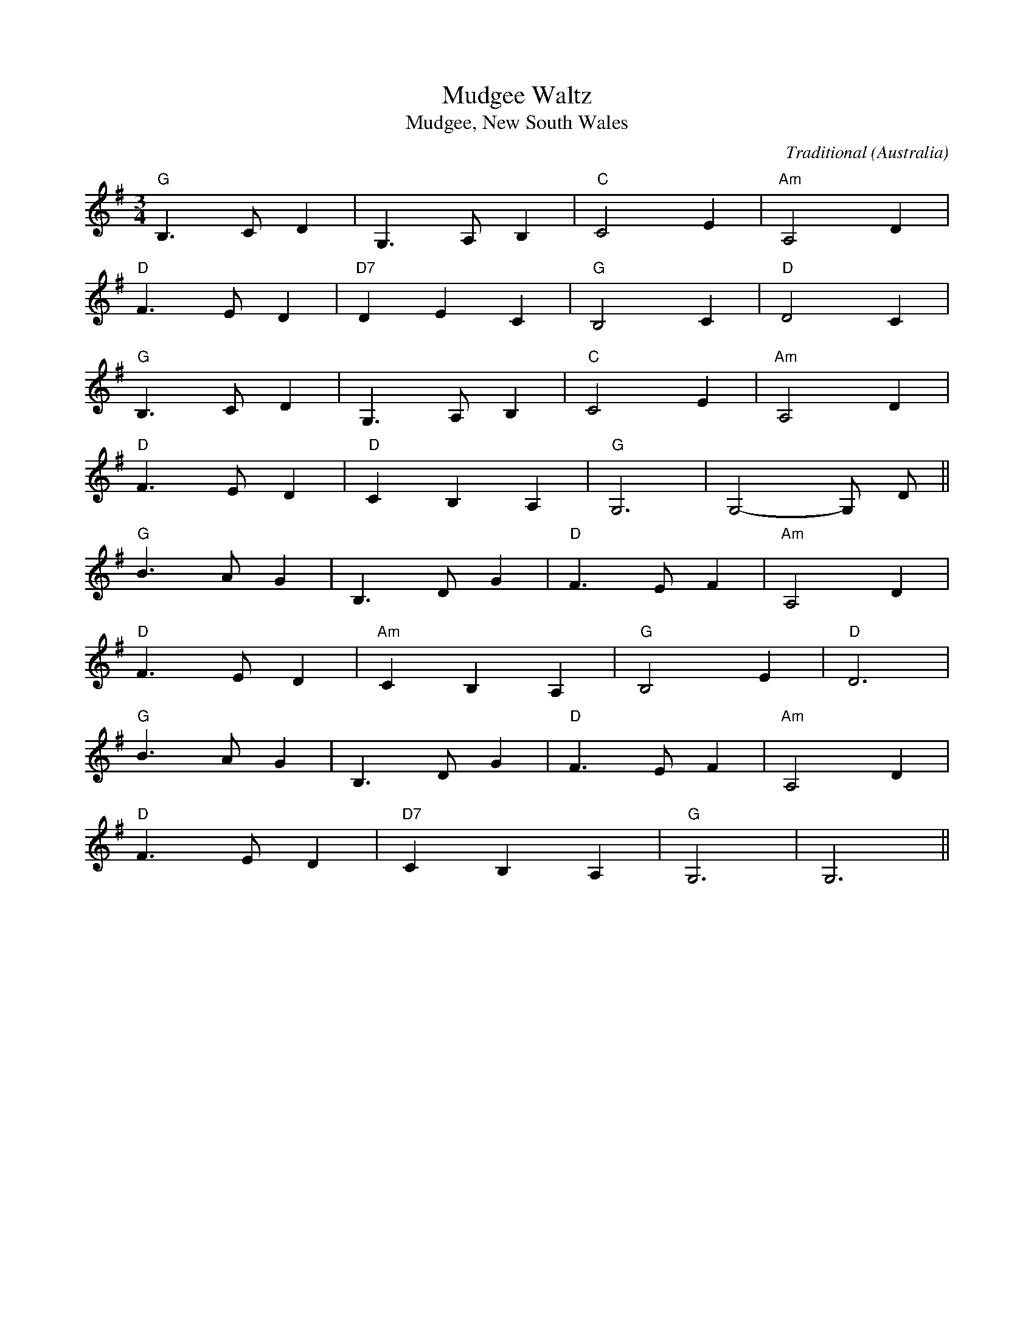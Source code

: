I:abc-charset utf-8
X:1
T:Mudgee Waltz
T:Mudgee, New South Wales 
C:Traditional
S:John Meredith Collection, NLA
S:J Meredith, H Anderson, Folk Songs of Australia Vol 1, UNSW Press, p229, 1967
O:Australia
R:Waltz
M:3/4
L:1/8
K:Gmaj
[I: MIDI=program 59]"G"B,3CD2|G,3A,B,2|"C"C4E2|"Am"A,4D2|
"D"F3ED2|"D7"D2E2C2|"G"B,4C2|"D"D4C2|
"G"B,3CD2|G,3A,B,2|"C"C4E2|"Am"A,4D2|
"D"F3ED2|"D"C2B,2A,2|"G"G,6|G,4-G, D||
"G"B3AG2|B,3DG2|"D"F3EF2|"Am"A,4D2|
"D"F3ED2|"Am"C2B,2A,2|"G"B,4E2|"D"D6|
"G"B3AG2|B,3DG2|"D"F3EF2|"Am"A,4D2|
"D"F3ED2|"D7"C2B,2A,2|"G"G,6|G,6||

X:2
T:Silver In My Mother's Hair
C:Vince Courtney (-1951)
L:1/4
M:3/4
I:linebreak $
K:F
C | A E F | _A2 F/G/ | A G3/2 F/ | c2 A/>C/ | F D F | G A C | F3- | F z D |$ B A G | A ^F D | 
w: The|sil- ver that|lines ev- ry|cloud in the|sky, is a|won- der- ful|sight you will|say.|* But|I know of|sil- ver much|
B A B | d2 B | A G F | D2 E/F/ | c2- c || C | A B =B |$ c d A | A2 _A | G2 G/A/ | B c B | B A ^G | 
w: rich- er than|that. In-|creas- ing in|val- ue each|day. *|Ther's|no sil- ver|linl- ing in|an- y|cloud like the|sil- ver in|my mo- ther's|
A3- | A z z | A B =B |$ c d3/2 A/ | A2 _A | G2 z | G A3/2 G/ | G F D | G3- | G z z | F G3/2 A/ | 
w: hair.||No- thing so|pre- cious in|all the|world|no- thing with|it will com-|pare.||I've seen the|
A B3/2 c/ |$ c2 =B | B3 | =B A G | G A G | G3- | G z C | A B =B | c d3/2 A/ | A2 _A | G2 G/>A/ |$ 
w: dew- drop a-|pon the|rose,|I've seen the|Li- ly so|fair.|* But|no- thing I|see is as|dear to|me as the|
B c B | B A G | F3- | F z z :| 
w: sil- ver in|my mo- thers|hair.||



X:3
T:I'll Go To Sleep
T:Act 1 Scene 1 from 'Don John of Austria' 1847
C:music Isaac Nathan 1791-1864
C:lyrics Jacob Levi Montefiore 1819-1885
C:Royal Victoria Theatre, Sydney, NSW
S:https://nla.gov.au:443/tarkine/nla.obj-166020148
O:Australia
R:Lullaby
Q:"adagio" 1/4=90
M:6/8
L:1/8
K:Cmaj
[I:MIDI=program 59]C/2D/2|E2E_E2E/2E/2 | =E2EG2F/2E/2 | E/2 D3/2 D_E2E | 
w:When a man has tiol'd thro the live long day, 'Till his spirits *are worn with
D2GD2z/2D/2 | EEE_E2E | =E2c^G2G/2G/2 | 
w:care a-way. From what can his soul such com-fort reap as from
ABc(cA)^F | (DE) ^FG2z | A2DG2z|c2^FG2G | 
w:ta-king a draught * of bal-*my sleep. Ba-lmy sleep. Ba-lmy sleep. From
G E c (BA) G | G/2 C/4D/4E/4F/4G/4A/4 B/4c/4d/4c/4 A2c/2c/2 | 
w:what can his soul* such com - -----fort ***reap as from
e/2c/2 E GA2G | GD G C2z | F2B,C2z | F2B,C2z| A2G(C3 | C3C2)z :| 
w:tak-*ing a draught of bal--my sleep. Bal-my sleep. Bal-my sleep. Bal-my sle--ep
W: 
W:I'm sleepy I scarcely can open my eyes
W:Oh dear do you know where the soul of sleep lies
W:Ah it's all very fine through my lashes to peep
W:But I can't keep awake so I'll go to sleep, go to sleep, go to sleep
W:Ah it's all very fine through my lashes to peep
W:But I can't keep awake so I'll go to sleep, go to sleep, go to sleep

X:4
T:An Australian Hymn
T:'Look Down Oh Lord' 1901
C:lyrics John Sandes (1863-1938) 
C:music Louis Lavater (1867 – 1953)
L:1/4
M:4/4
I:linebreak $
K:Eb
[I: MIDI=program 59]G, | C D _E G | F _E/D/ C D | _E2 D2 |$ C3 _B, | _E F G _B | _A G/F/ _E F | G2 F2 |$ _E3 G | G F/_E/ D _ | 
w: Look|down Oh lord of|light up- * on our|Aus- tral|Land. Pro-|tect her by the|sleep- less * might of|thy strong|hand A|cross Up * on her|
C2 D2 | G F/_E/ F _E |$ D3 G, | C D _E G | F _E/D/ C D | _E2 D2 |$ C3 :| 
w: brow was|set long * since for|sign. Oh,|crown her mid the|na- tions * now with|love di-|vine|



X:5
T:Sleepy Seas
T:Melbourne 1920
C:Reginald Stoneham 1879-1942
L:1/4
M:3/4
I:linebreak $
K:G
z G, ^G, | A,2 C/E/ | G B G | A3 | B,2 G,/A,/ | B, D =F | A B3/2 G/ | A3- | A z G,/^G,/ | 
w:Oh the wind played a me-lo-dy ten-der as it played through the palms by the shore * there she 
A,2 C/E/ | G2 A/^A/ |$ B2 G | D ^C D | E ^D E | F2 D | G3- | G G, ^G, | A,2 C/E/ | G B3/2 G/ | 
w:drooped in my arms, with her smiles and her charms, that I'll wor-ship for-ever more. *her lips are like the heart of a 
A3 | B,2 G,/A,/ | B, D =F | A B3/2 A/ |$ ^G3- | ^G2 G | A =G E | ^C2 A, | =F E D | =F2 C/D/ | 
w:rose bud their * sweet-ness is wait-ing for me * though now far a-way I'll go back some day to a 
E- E/>G/ A/>G/ | D- D/>G/ A/>G/ | c3- | c z2 |] 
w:bride *that waits be-side * the slee-py sea.

X:6
T:Aeroplane Jelly
T:1930
C:Albert Lenertz 1891-1943
S:https://nla.gov.au/nla.obj-181524182
O:Australia 
L:1/4
M:3/4
I:linebreak $
K:C
[I: MIDI=program 59]FEF | DEF | G^FG | E2E/E/ | D^FG | ABc | B(G2 | G2)G/G/ | 
w:I've got a song that won't take ve-ry long. Quite a good sort of note if I strike it. It is
A^GA | c2B/A/ | G^FG | c2^F/E/ | D^FG | ABc | BG2 | Z ||
w:some-thing we eat, and I think it's quite sweet, and I know you are go-ing to like it
|:C2D | EDC | E(G2 | G2)z | ccc | dcB | (c3 | c2)E
w:I like ae-ro-plane Je-lly*Ae-ro-plane Je-lly for me. *I
FEF | DEF | G^FG | E2G | AAA | ABc | dBA | G2G | 
w:like it for Break-fast I like it for tea. A lit-tle each day is a great re-ci-pe. The
ccc | cdB | AAA | A2G/G/ | A^GA | cBA | GFE | D3 | 
w:qua-li-ty's high as the name would im-ply, and it's made from pure fruit, one more good rea-son why
C2D | EDC | E(G2 | G3)ccc|dcB(c3|c2)z :| 
w:I like ae-ro-plane Je-lly * Ae-ro-plane Je-lly for me!

X:7
T:Advance Australia Fair
T:1886
C:Peter Dodds McCormack
C:(1833-1916)
L:1/4
M:4/4
I:linebreak $
K:D
D G D B, | D G- G/G/ G | B A G F | G A2 z | D G D B, | G, D- D/D/ D | B A G F | E D z2 | 
D E- E/F/ G |$ E D- D/B,/ B, | D E G =c | B A z2 | D E- E/F/ G | E D- D/G/ G | A B- B/G/ A- | 
A/F/ G3 | B =c B A | G F E D |$ G B- B/G/ A- | A/F/ G3 |] 





X:8
T:Christmas in Australia
T:1864 Victoria, Australia
C:Georger Tolhurst
L:1/4
M:3/4
Q:"allegro" 1/4=140
I:linebreak $
K:G
(D G) | B B B | B c B | B A2 | z A A | A{c} B A | A F D | d3 |$ z d c | B B B | B A G | G c2 | 
w: Old *|Christ- mas you're|wel- come as|ever, *|be the|garb that you|wear what it|may,|For there's|no- thing our|hearts can dis-|se- ver,|
z e2 | d A B | c B A | G3 | z B B |$ B ^G E | e d B | B c2 | z (A B) | c A F | e d c | B3 | 
w: From|thou and thy|gen- i- al|sway,|Let your|man- tle be|verdant * or|hoary, *|your *|ad- vent in|summer * or|snow.|
z (G A) | B B B | B A G |$ G e2 | z e e | d A B | c B A | G3 :| 
w: You are|greeted * in|carol * and|sto- ry,|and it's|sun shine where|wv- er you|go.|

X:9
T:They Say It's A Crime
T:1963 Queensland, Australia
C:Dougie Young (1933-1991)
L:1/4
M:4/4
I:linebreak $
K:none
[K:G] z E/E/ ^c/c/ c | B B/B/ A A | ^G F/F/ G F | E ^D =D z |$ E/E/ ^G G B | E/E/ ^G G B | 
w: Well they Say it's a|crime drink- ing bear and|wine as can lead a|poor man astray|when it comes to grog|I'm a fair dinkum hog|
z/ E/E/E/ F E | ^C z z2 :| 
w: Guess I was born that|way.|

X:10
T:Four Little Johnny Cakes
T:1938 Australia
C:words Banjo Paterson 1864-1941
C:music Louis Lavater 1867-1953
S:http://nla.gov.au/nla.obj-175483431
L:1/8
M:4/4
I:linebreak $
K:F
C | F2 FF AFFG | AFFF F2 D>D | G>G GG BGGA | B2{G} AB c2 z c/c/ | ddcB c A2{A} G |$ BBAG A2 z C | 
w:Hurr-ah for the Lach-lan lads, and join me in a cheer. That is the place to go to make an ea-sy cheque each year With a toad-skin in my pock-et I borr-owed from a friend. Oh
(3FFF FF AFFG |[M:2/4] AG{=B} A=B |[M:4/4] c4- c2 C>C | F<F F2 A2 F2 | AFFF F2 z D |$ GGGG BGGA | 
w:Oh, isn't it nice and co-sy to be cam-ping in the bend? *With my lit-tle round flour-bag sit-ting on a stump. My My little tea and sug-ar bag
BGAB c2 c>c | dc B2 c2 A2 | c2 A>G A2 z C | F2 FF AFFG | AFFF F2 z2 :| 
w: looking nice and plump. A lit-tle fat* cod-fish just off the* hook. And four lit-tle john-ny cakes, a cre-dit to the cook

X:11
T:Happy Today
T:Le Perouse Universal Mission to Aborigines 1935
C:Tom Foster 1870-1942
C:First Nations Dharwal Man
O:New South Walses
S:https://nla.gov.au/nla.obj-181580080
L:1/8
M:6/8
I:linebreak $
K:D
A, | F>EF D>CD | E>DE B,2 B,/B,/ | C3 A,2 A, | F3 F z A/A/ | F>^EF D>CD | E>^DE B,2 A/A/ | 
w:I'm Ha-ppy to-day
^G3 F2 E |$ A3 C z A, | A2 F D2 B, | C3 C z A, | A2 G E2 G | F3 F z A, | FFF FEF | G2 A B2 B | 
AAD FFE |$ D3 D z2 :| 

X:12
T:You Sang To Me
T:Geraldton Western Australia 1916
C:Walter Marwood Du Boulay (1882-1942)
C:Geraldton, Western Australia
S:http://nla.gov.au/nla.mus-an11851478
L:1/8
M:4/4
I:linebreak $
K:Ebmaj
[I:MIDI=program 59]G,|G4^F2G2|A6G2|G2D2=E2GF | =E2Z|$
w:You sa-ng to me in those bright days *of old;
w: You sa-ng to me, I hear those old* songs yet
=E4F2E2 | =B4=A4 | =A2D2G^F=F2 | =E4Z|$
w:Youth in it's glad-ness turned life's stream *to gold;
w:Their mem 'ry lives; their ec-ho brings* re-gret
G4^F2G2 | A4G4 | G2D2E2D2 | C4Z|$
w:Years bring but sad-ness, heads are bent and grey;
w:I wait in si-lence, all I wait up-on
C4E2G2 | c2G2!fermata!A4 | A!fermata!G2C!fermata!E2D2 | C4Z:|
w:God in his wis-dom gave, then took, then took a-way
w:Is marred by  one great dis-chord-ant note, Thou art gone.

X:12
T:Westralian Wildflower Waltz
T:1920 Perth, Western Australia
C:Frederick Barwick (1874-1944)
C:Geraldton, Western Australia
S:nla.obj-166353901
L:1/8
M:3/4
I:linebreak $
K:Gmaj
[I:MIDI=program 59]D2^C3D | D4C2 | C2B,3C | C4B,2 | G2F2E2 | $
A,3B,C2 | E2F3E | E3_B,=B,2 | D2^C3D | D4C2 | $
C2B,3C | C4B,2 | G2F2E2 | D3ED2 | B2D2A2 |  [1G4D2 :|  [2G4FE :|  [3G4G2|]



X:14
T:'Joy'
T:circa 1916
C:Arthur Mabey Chanter (1866-1950)
O:Australia
S:https://nla.gov.au:443/tarkine/nla.obj-168741823
S:J.W.Fletcher & Co. Publisher, London.
L:1/8
Q:1/4=70
M:4/4
K:Gmaj
V:1
[I:MIDI=program 58] GDDB, CDEF | GDDB, CDEF |$ B,^DFB AFAG | FA,B,D FGAB | E4 D2 z2 |$ CEGE CB,A,D | 
w:Joy the heart sings in the spring time.|Joy of happy * summers * coming. *|Breath and bloom gay gardens * fragrance, *|all is still save bees * low *|humm- ing.|Joy heart sings at suns up ris- ing.|
CEGE CB,A,D |$ FFGG ^DDEE | B,DEF GABc |$ A4 G2 |$ GFFB, CDEF |$ 
w:Joy in sha- dy tea tree arch es.|Splash of wavelets * on the beach- es.|on- ward joy- ful summ- * er *|mar- ches.|Joy when summ- ers day is clo- sing.|
GDDB, CDEF | B,^DFB AFAG |$ FA,B,D FGAB | E4 D2 z2 | CEGE CB,A,D |$ CEGE CB,A,D | FFGG ^DDEE |$ 
w:Gent- lest breeze from south all cool- ing.|All the land a- glow with sun- light.|Then clear moon- light dark * o'er *|rul- ing.|Joy in sun- light, Joy in shad- ow.|Fill the heart with rar- est pleas- ure.|Hymns the ev- er glad- 'ning an- them.|
B,DEF GABc | A4 G2 z2|] 
w:Joy of earth in full * est *|Meas- ure.|

X:15
T:I've Got A Motor Bike Waiting For You
C:Reginald Stoneham 1870-1942
O:Australia
L:1/8
M:2/4
I:linebreak $
K:G
"^Swing" D2 | E2 F2 || GA FG- | GA F2 | GA FG- | G z F2 | EF ^DE- | EF ^D z |$ EF ^DE- | E=D E^E | 
w: Then|Bill Said,|I've got a mo|* tor bike|wai- ting for you,|* An|In- di- an Mo-|. tor bike|fit- ted for two,|* Ab- out a|
F2 G2 | ^G A2 z | z F2 ^E | FD =EF | G2 A2 | ^A B2 z | z A2 ^G |$ A z D2 | GA FG- | G A2 F | 
w: mile a|min- ute|we will|fly, And when I|get you|in it,|Say good-|bye, Oh!!|I know a ca-|. fe, a|
GA FG- | G z F2 | E^D EA- | A^G A2 | B2 A2 | F2 D2 |$ GA BA- | AG E z | DE GE | ED B, z | EF GF- | 
w: new one to you|* I've|fixed up a sup|* per for|two, So|Mai- sie,|Jump up and sit|* be- hind,|Cu- ddle up, I|do not mind,|Long as I'm cudd-|
FG A2 | G4- | G z :| 
w: . led by|you!||

X:16
T:What'll We Do, When The Wattle Blooms Again?
C:Reginald Stoneham 1879-1942 
O:Australia
L:1/4
Q:1/4=160
M:2/2
I:linebreak $
K:Gmaj
[I:MIDI=program 68]G, | G G G E | =F3 G, | =F2 F2 | E3 G, | G G G E | D3 D | E2 F2 |$ G3 G, | =F2 E F | E D2 E | 
w:When|win- ters gloom is|o'er and|skies are|blue, and|all the world's in|love and|I love|you. When|we have for-|gott- en the|
C D ^D E- | E3 z | D E F G- | G D2 B, |$ D C B, A, | D3 z || E ^D E =D- | D C2 A, | C B, A, C | B,3 z | 
w:cold and the rain.||Whal- t'll we do|* when the|wa- ttle blooms a-|gain?|Wha- t'll we do|* when the|wa- ttle blooms a-|gain|
A,2 z2 | B,2 G,2 |$ A,2 E2 | z2 G, G, | E2 E2 | D2 C2 | B,2 C2 | D3 z | D4 | A,4 | E4 | D4 | G,2 A,2 |$ 
w:We'll|go a|roa- ming|by the|ri- vers|fringe of|wav- ing|gold|In|the|gloa-|ming.|Heart to|
B,2 G,2 | C2 D E- | E3 z | A,2 A, B, | ^C2 A,2 | E2 _E D- | D3 z | E2 ^D E |$ G2 A E | E D ^C E | 
w:heart and|hand to hand||Al- ways to|love and|un- der- stand||That's what we'll|do when the|wa- ttle blooms a-|
D2 A,2 | E2 D2 | G2 E2 |1 C4- || C z z2 :|2 C4- || C2 z2 |] 
w:gain. And|I come|back to|you!||||

X:17
T:Murray Moon
T:from the 1920 musical "F.F.F." 
C:lyrics C,J.DeGaris
C:music Reginald Stoneham
S:nla.obj-165511250
O:Australia
R:Foxtrot
M:4/4
L:1/8
K:Gmaj
[I: MIDI=program 59]B2c (BB2)G2 | A2B (AA2)F|(G8 | G4)z4 | 
w:Like a bird*re-turn-ing to *it's nest
B2c(BB2)G2 | A2B2A2F2 | (G8 | G2)G2A2B2 | 
w:I will fly*to home sweet home and rest* It seems that
c4(G4 | G2)G3/2^F/G3/2F/G3/A/ | B4(G4 | G2)B2B2B2 | 
w:al-ways*I can hear the Murr-ay call-ing *in tones en-
B4(A4 | A)zA2B2A2 | (d8 | d4)z4 | 
w:thrall-ing*from out the west
B2=c2B2G2 | A (BB2)A2F2 | (G8 | G4)z4 | 
w:Drif-ting on it's bo-som* let me glide
B2c (BB2)G2 | A2B2A2F2 | (G8 | G2)G2A2B2 | 
w:Where the nat-*tive woo'd his dus-ky bride*And in the 
dcd (cc4 |c2)G2A2^A2|c B c (BB4 | B2)B2A2G2 | 
w:sha-dows of grey**just dream the hours*a-way**The night birds
B4  (A4 | A2) A3/ 2B/ ^c2A2 | (d8 | d2)BcB|
w:call-ing*at the close of day*the stars are
B4(A4 | A2)c2B2A2 | (D8 | D2)E2F2G2 | 
w:glea-ming* and there's a charm*that sets me
A4(A4 | A2)A2c2c2 | (B8 | B2)B2c2B2 | 
w:dream-ing*when all is calm *the sigh-ing
B4(A4 | A2)c2B2A2 | (G8| G2)G2F2E2 | F4(A4 |  
w:gum-trees*breath my-ste-ry*the rov-ing black men*I seem to
A2)G2F2E2 |(A8 | A)zA2B2c2 | d4(d4 | d2)d2d2B2 | 
w:*I seem to see* and through th moon light*they fade a-
(^c8|c2)A2A2B2 | =c4(c4 | c2)c2B2^A2 | (B8 | 
w:way*but leave a mem-'ry*of yes-ter day
B2) B2 c2 B2 | B4(A4 | A2)c3/2c/B2A2 | (D8 | D)zD2E2G2 | 
w:*I see my home-stead*by the big la-goon*'Twas but the
A4(A4 | A)z A3/2B/c2B2 | (G8 | G)zBcB:|
w:ma-gic*of the mu-rray moon

X:18
T:That Little Home Among The Hills
T:introduced Fuller Brothers 1921 'BlueBeard'
C:Vince Courtney (-1951)
S:https://nla.gov.au:443/tarkine/nla.obj-172519553
S:J Meredith, H Anderson, Folk Songs of Australia Vol 1, UNSW Press, p229, 1967
O:Australia
R:Country
M:6/8
L:1/8
K:Gmaj
[I: MIDI=program 59]()B3B2)^A | B2GE2D | ^C6  | A6 |
w:I've *been we-ary for a long time
=C2DE2F | (B3A3) | (D6 | D3)z3 | (B3B2)^A | B2GE2D | 
w:Thin-king of a place  I know*There's *no oth-er place just
(^C6 | A6) | B2EF2G | A3B3 | (A6 | A3)z3 | 
w:like it. A-ny-where I seem to go
(B3B2)^A | B2cB2E |(A6 | A2)^CE2G | B3_B3 | 
w:It's*as pre-tty as can be*It seems that it was
A3E3 | (A3A2)z3|:(B3B2)^A | B2ed2G | B2Ac2A | 
w:Made for me* Give*me just that litt-le home a-mong the 
E3F2G | B3A3 | F3E3 | (D6 | D3)z2F | G3G3 | 
w:hills with the I-vy on the wall *the old arm-
(G3G2)E | G2EG2E | F6 | A3A2B | A3G2E | 
w:chair*fa-mil-iar fa-ces there. One wears an old fash-ioned 
(A6 | A6) | (B3B2)^A | B2ed2B | (B3B2)A | 
w:shawl*There's* no need to show me oth-*er
E6 | F3G3 | A2dA2^A | (B6 | B3)z3 | 
w:views. I've seen all your vales and rills
c3B3 | (^G3G2)E | B3A3 | E3F2G | A (d2d3)|
w:I don't want*an-oth-er thing 'cept that li-ttle
c2AE2F | (G6 | G3)z3 :| 
w:home a-mong the hills.


X:25
T:You'll Miss Me When I'm Gone
T:Australia
C:Jack Lumsdaine 
S:nla.obj-167217135
O:Australia
R:Waltz
M:4/4
L:1/8
K:Fmaj
[I:MIDI=program 60]z2A,2C2F2|A4|z2=B,2 D2F2 | A4|
w:It's par-ting hour and like some flower
w:How can I smile, when all the while
z2G2A2_B2 | c4G2^G2 | (A8 | A4)|
w:Your love has with-ered and died
w:I'm lone-ly as I can be
z2A2G2F2 | E8 | z2G2F2E2 | F8 | 
w:You bid me go. But still I know
w:Just like some barque, when nights are dark
z2D2E2F2 | A4F2D2 | (G8 | G4)||
w:You'll want me back by your side
w:Tossed by a wild stor-my sea
A,8 | C2F2A2c2 | (^F8 | ^F6)z2 | =B,8 | 
w:You'll miss me when I'm gone*You'll
D2F2A2^G2 | (=G8 | G6)z2 | C8 | D2E2A2c2 | A8 | 
w:want me la-ter on*Though oth-er arms may hold
G8 | G4F2z2 | G4F2z2 | D2C2D2E2 | D2C2=B,2_B,2 | 
w:You. You will stiill re-mem-ber love tales that I told you,
A,8 | C2F2A2c2 | (^F8 | ^F6)z2 | =B,8 | 
w:Each day will seem so long*Blue
D2F2A2^G2|(=G8 | G6)z2 | F6E2 | G2F2E2F2|A6G2|
w:birds won't sing their song. *Af-ter we have par-ted You'll be
B2A2^G2A2 | c6C2 | B2B2A2A2 |  [1F6z2:|  [2F8 |] 
w:broken* hearted*dear. You'll miss me when I'm gone

X:27
T:Take Me
T:Australia
C:Jack Lumsdaine 
S:nla.obj-167754004
O:Australia
R:Ballad
Q:"allegro" 1/4=140
M:4/4
L:1/8
K:Gmajor
[I: MIDI=program 72]d2e2d2B2 | A2G2A2B2 | G8 | d8 | d2e2d2B2 | A2G2A2B2 | 
w:Just a long long years since last we met dear. All my re-sol-u-tions were in vain.
(d8 | d6)z2 | c2d2e2c2 | B2A2B2c2 | A8 | 
w:vain.* You have bro-ken down my fool-ish pride dear
B8 | ^c2c2B2A2 | e2B4^c2 | (d8 | d6)||
w:dear So I'm going to ask you ag-ain
D2E2G2E2 | G4E4 | F4(d4 | d8) | D2E2F2c2 | 
w:Take me with you when it's twi-light.* Take me where the 
A4^A4 | (B8 | B6)z2 | E2F2^G2d2 | c4B4 | 
w:sha-dows fall.* Take me down that win-ding
d8 | c8 | A2B2A2G2 | F4E4 | (A8 | A6)z2|
w:path-way. Take me where the | night birds call.
D2E2G2E2 | G4E4 | F4(d4 | d8 )|
w:Though we've drift-ed far a-part dear
.e2.d2.e2.d2 | e2d2B2G2 | (c8 | B8) | 
w:Sun-shine al-ways foll-ows af-ter rain. So
A2G2F2G2 | A2G2F2G2 | e8 | .dz5E2 | c2E2^D2E2 | 
w:sing to me love's old sweet song at twi-light, And take me in your
B4B4 | (G8 |G4)z4:| 
w:arms a-gain

X:28
T:Meadow Clover 1933
T:(1925 Canon) 
C:Louis Lavater 1867-1953
S:nla.obj-171131563
O:Australia
R:Lullaby
M:4/4
L:1/8
K:Cmaj
[I:MIDI=program 59]E2EDF2(EF) | G3F(A2G2) | E2E D F3 B, | 
w:Where go the sweets when* blos-soms lie*scat-tered the green sward
(C2G4F2) | E2z6|c2 BA G3F | E2z6 | 
w:o-**ver, Can all these o-dours die
A2 ^G F E3 D | C2B,2z4 | ^G2G2(AF) (DA,)|
w:Fade with the mead-ow clo-ver, Can these breath*-ing
C2B,2(CD) E^F | (^F2G2A2)A2 | (D2G4^F)|  [1}G2z2 G=FED:|  [2G4z4|]
w:o-dours fade* with the mead-**ow clo-**ver?


X:40
T:The Old Vintner
T:from the 'Vintner of Vurzburg' 1898 
T:(also called Daughter of Dijon or The Vintners Daughter) 
C:Arthur Mabey Chanter (1866-1950)
S:Australia
S:nla.obj-179445882
%%score 1 ( 2 3 ) 4
L:1/8
M:6/8
I:linebreak $
K:C
V:1 treble nm="Voice" snm="Vo."
V:2 treble nm="Piano" snm="Pno."
V:3 treble 
V:4 bass nm="Piano" snm="Pno."
V:1
[I: MIDI=program 57]z2 | z6 | z6 | z6 | z6 | z6 | z4 G,G, ||$ CDE EDC | GGA GG,G, | CDE EDC | GGA G2 G |$ ccc GGG | 
w: ||||||When a|cust- o- mer comes to my|cell- ar to try all my|vint- ag- es pu- re that|ne- ver but lie, my|spar- kl- ing mos- elle or|
AAA B2 B | cBA dBG | DE^F G2 z |$ z2 z2 z G | dcB BAG | Bcd !fermata!e2 E | E^F^G AGA |$ 
w: red and white wines as|warm as the sun shine that|peeps through the vines|And|when they don't re- lish my|wines, I say sure, you've|not drunk much li- quor you're|
BAB c!fermata!cc | B>AB GGc | BAB G2 B | BAG cBA |$ G^F=F E!fermata!ed | ^c>BA ddd | ^c>Bc d2 e | 
w: noconn oiss- eu- r of O.|port- o or sherry- rry or|chass- e- las wine of|Hock or Ma- dei- ra or|Bur- gun- dy wine, of O-|por- to or she- rry or|Chass- e- las fine, of|
f>ed cEF |$ GAG E2 z | z6 | z2 z3 B, ||[K:E] B,DB, EEE | FGA G2 D |$ DFD G2 G | ^ABc B2 B | 
w: Hock or Ma- dei- ra or|Bur- gun- dy wine||But|when from their vine- yards they|bring down their stock, they|press- ing their wines while|I mak- ing mock and|
cFc BEB |$ AB,A GGG | FG,F EED | CB,C D2 z | z2 z3 D |$ CFF B,2 E | F>GA G2 B | AGF GAB |$ 
w: you call this wine? Well you've|got a good name but the|real juice you know would quite|put it to shame|But|when I find fault then|they cry out true! You've|not drunk much liq- uor no|
cB^A Bdd | cFc BEB | AB,A G2 G | AB,A GGG |$ FEF G2 G | cGG BAA | Bcd eeE |$ EFF GG,A, | 
w: conn- oi- sseur you of o-|Port- o or sherry or Chass-|e- las fine of Hock|or Mad- eir- a or bur-|gun- dy wine * The|rhine wa- ters tim- ely would|be your best liquor and not|the Rhine wines at their bo-|
B,CB, E,E, z |]
w: dy you'd * bick- er|| 
V:2
z2 | z6 | D2 z B,2 z | E2 z E2 z | E2 z E2 z | [Ece] z z [Bg]3- | [Bg]3- [Bg] z2 ||$ 
V:3
x2 | x6 | GGA BAG | ccd edc | edc edc | x6 | x6 ||$ 
V:4
G,,G,, | C,D,E, E,D,C, | B,,2 z G,,2 z | A,,2 z [E,,E,]2 z | [F,,F,]2 z [^F,,^F,]2 z | 
[G,,G,] z2 [G,F]3- | [G,F]3- [G,F]!mp!G,,G,, ||$ 

X:43
T:Scenes That Are Brightest
T:from 'Maritana' 1846
C:William Vincent Wallace
C:Bush Hotel, Launceston, Australia
S:from 'Maritana'
S:https://nla.obj-169600771
H:Eyewitness heard Wallace perform the aria beside the derwent river six years before the London premiere of the opera 'Maritana'
H:Wallace lived in Australia for just three years, the bulk of his life and career elsewhere. 
R:Opera Aria
M:4/4
L:1/8
K:Cmaj
[I:MIDI=program 58]G4E2c2 | G4E2(3G,CF | (E4D2)(3B,DF | 
w:Scenes that are bright-est may**charm*a**
w:words can not scat-ter the** thoughts *we**
(A4G2)z2|G4E2c2 | G4E2(3G,CF | (G4D2)(3G,B,D | 
w:while*  hearts which are light-est And** eyes* that**
w:fear*For though they flat-ter they** mock*the
C4z3E | A4B2c2 | B4E2z2 | (c2>BA)B2E2|
w:smile Yet o'er them a-bove us, though** nat-ure
w:ear. Hopes will still de-cieve us, with** tear-ful
(A4_A3)G | G4E2c2 | G4E2(3G,CF | (E4D2) (3B,DF | 
w:beam* with none* to love us how** sad* they**
w:cost*And when* they leave us The** heart* is
(A4G2)zG | (G4E2)c2 |(G4E2)(3CEA | G4(8d/2 B/2 G/2 ^G/2 A/2 F/2 D/2 B,/2 E3/2D/2|C4z4 :| 
w:seem* with none* to love us How** Sad******** They* seem.
w:lost.* And when* they leave us the **heart******** is* lost.

